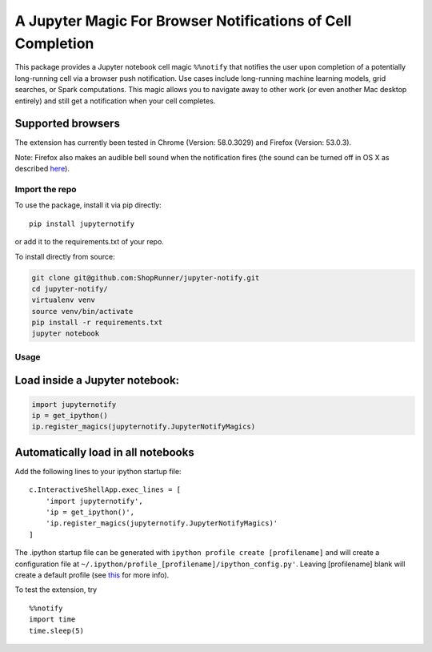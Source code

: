 A Jupyter Magic For Browser Notifications of Cell Completion
============================================================

This package provides a Jupyter notebook cell magic ``%%notify`` that
notifies the user upon completion of a potentially long-running cell via
a browser push notification. Use cases include long-running machine
learning models, grid searches, or Spark computations. This magic allows
you to navigate away to other work (or even another Mac desktop
entirely) and still get a notification when your cell completes.

Supported browsers
~~~~~~~~~~~~~~~~~~

The extension has currently been tested in Chrome (Version: 58.0.3029)
and Firefox (Version: 53.0.3).

Note: Firefox also makes an audible bell sound when the notification
fires (the sound can be turned off in OS X as described
`here <https://stackoverflow.com/questions/27491672/disable-default-alert-sound-for-firefox-web-notifications>`__).

Import the repo
---------------

To use the package, install it via pip directly:

::

    pip install jupyternotify

or add it to the requirements.txt of your repo.

To install directly from source:

.. code:: bash

    git clone git@github.com:ShopRunner/jupyter-notify.git
    cd jupyter-notify/
    virtualenv venv
    source venv/bin/activate
    pip install -r requirements.txt
    jupyter notebook

Usage
-----

Load inside a Jupyter notebook:
~~~~~~~~~~~~~~~~~~~~~~~~~~~~~~~

.. code:: python

    import jupyternotify
    ip = get_ipython()
    ip.register_magics(jupyternotify.JupyterNotifyMagics)

Automatically load in all notebooks
~~~~~~~~~~~~~~~~~~~~~~~~~~~~~~~~~~~

Add the following lines to your ipython startup file:

::

    c.InteractiveShellApp.exec_lines = [
        'import jupyternotify',
        'ip = get_ipython()',
        'ip.register_magics(jupyternotify.JupyterNotifyMagics)'
    ]

The .ipython startup file can be generated with
``ipython profile create [profilename]`` and will create a configuration
file at ``~/.ipython/profile_[profilename]/ipython_config.py'``. Leaving
[profilename] blank will create a default profile (see
`this <http://ipython.org/ipython-doc/dev/config/intro.html>`__ for more
info).

To test the extension, try

::

    %%notify
    import time
    time.sleep(5)
